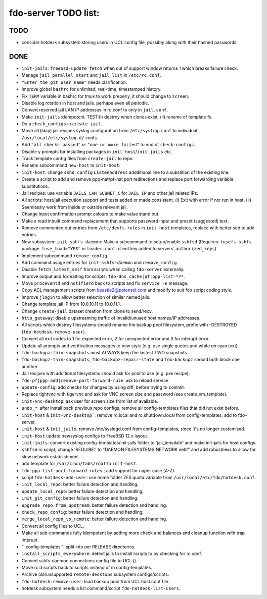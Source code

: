 fdo-server TODO list:
=====================


TODO
----

- consider hotdesk subsystem storing users in UCL config file, possibly along with their hashed passwords.


DONE
----

- ``init-jails``: ``freebsd-update fetch`` when out of support window returns 1 which breaks failure check.
- Manage ``jail_parallel_start`` and ``jail_list`` in ``/etc/rc.conf``.
- ``"Enter the git user name"`` needs clarification.
- Improve global ``bashrc`` for unlimited, real-time, timestamped history.
- Fix ``TERM`` variable in bashrc for tmux to work preperly, it should change to ``screen``.
- Disable log rotation in host and jails. perhaps even all periodic.
- Convert reserved jail LAN IP addresses in rc.conf to only in ``jail.conf``.
- Make ``init-jails`` idempotent. TEST:(i) destroy when clones exist, (ii) rename of template fs.
- Do a ``check_configs`` in ``create-jail``.
- Move all (ldap) jail recipes syslog configuration from ``/etc/syslog.conf`` to individual ``/usr/local/etc/syslog.d/`` confs.
- Add ``"all checks passed"`` or ``"one or more failed"`` to end of ``check-configs``.
- Disable ``y`` prompts for installing packages in ``init-host``/``init-jails`` etc.
- Track template config files from ``create-jail`` to repo.
- Rename subcommand ``new-host`` to ``init-host``.
- ``init-host``: change ``sshd_config`` ``ListenAddress`` addditional line to a substition of the existing line.
- Create a script to add and remove ppp-nat/pf-nat port redirections and replace port forwarding variable substitutions.
- Jail recipes: use variable ``JAILS_LAN_SUBNET_C`` for ``JAIL_IP`` and other jail related IPs.
- All scripts: host/jail execution support and tests added or made consistent. (i) Exit with error if not run in host. (ii) Seemlessly work from inside or outside relevant jail.
- Change input confirmation prompt colours to make value stand out.
- Make a read inbuilt command replacement that supports password input and preset (suggested) text.
- Remove commented out entries from ``/etc/devfs.rules`` in ``init-host`` templates, replace with better sed to add entries.
- New subsystem: ``init-sshfs-daemon``: Make a subcommand to setup/enable ``sshfsd``
  (Requires: ``fusefs-sshfs`` package. ``fuse_load="YES"`` in ``loader.conf``. client key added to servers' ``authorized_keys``).
- Implement subcommand ``remove-config``.
- Add command usage entries for ``init-sshfs-daemon`` and ``remove_config``.
- Disable ``fetch_latest_self`` from scripts when calling ``fdo-server`` externally.
- Improve output and formatting for scripts; ``fdo-dns_cache|pf|ppp-list-*?*``.
- Move ``proceventd`` and ``notifierd`` back to scripts and fix ``service -e`` message.
- Copy ACL management scripts from beastie2@potensol.com and modify to suit fdo script coding style.
- Improve ``jlogin`` to allow better selection of similar named jails.
- Change template jail IP from 10.0.10.11 to 10.0.11.1.
- Change ``create-jail`` dataset creation from clone to send/recv.
- ``http_gateway``: disable upstreaming traffic of invalid/unused host names/IP addresses.
- All scripts which destroy filesystems should rename the backup pool filesystem, prefix with -DESTROYED (``fdo-hotdesk-remove-user``).
- Convert all exit codes to 1 for expected error, 2 for unexpected error and 3 for interupt error.
- Update all prompts and verification messages to new style (e.g. use single quotes and white on cyan text).
- ``fdo-backupz-thin-snapshots`` must ALWAYS keep the lastest TWO snapshots.
- ``fdo-backupz-thin-snapshots``, ``fdo-backupz-repair-state`` and ``fdo-backupz`` should both block one another.
- Jail recipes with additional filesystems should ask for pool to use (e.g. pxe recipe).
- ``fdo-pf|ppp-add|remove-port-forward-rule``: ask to reload service.
- ``update-config``: add checks for changes by using diff, before trying to commit.
- Replace tightvnc with tigervnc and ask for VNC screen size and password (see create_vm_template).
- ``init-vnc-desktop``: ask user for screen size from list of available.
- ``undo_*``: after install back previous repo configs, remove all config-templates files that did not exist before.
- ``init-host`` & ``init-vnc-desktop```: remove rc.local and rc.shutdown.local from config-templates, add to fdo-server.  
- ``init-host`` & ``init_jails``: remove /etc/syslogd.conf from config-templates, since it's no longer customised.
- ``init-host`` update newsyslog configs to FreeBSD 12.x layout.
- ``init-jails``: convert existing config-templates/init-jails folder to 'jail_template' and make init-jails for host configs.
- ``sshfsd`` rc script; change 'REQUIRE:' to "DAEMON FILESYSTEMS NETWORK netif" and add robustness to allow for slow network establishment.
- add template for ``/var/cron/tabs/root`` to ``init-host``.
- ``fdo-ppp-list-port-forward-rules`` ; add support for upper case (A-Z).
- script ``fdo-hotdesk-add-user``: use home folder ZFS quota variable from ``/usr/local/etc/fdo/hotdesk.conf``.
- ``init_local_repo``: better failure detection and handling.
- ``update_local_repo``: better failure detection and handling.
- ``init_git_config``: better failure detection and handling.
- ``upgrade_repo_from_upstream``: better failure detection and handling.
- ``check_repo_config``: better failure detection and handling.
- ``merge_local_repo_to_remote``: better failure detection and handling.
- Convert all config files to UCL.
- Make all sub-commands fully idempotent by adding more check and balances and cleanup function with trap interupt.
- `` config-templates``: split into per RELEASE directories.
- ``install_scripts_everywhere``: detect jails to install scripts to by checking for rc.conf.
- Convert sshfs-daemon connections config file to UCL ().
- Move rc.d scripts back to scripts instead of in config-templates.
- Archive old/unsupported ``remote-desktops`` subsystem configs/scripts.
- ``fdo-hotdesk-remove-user``: load backup pool from UCL host.conf file.
- hotdesk subsystem needs a list command/script ``fdo-hotdesk-list-users``.
